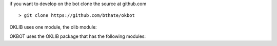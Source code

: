 .. _source:

if you want to develop on the bot clone the source at github.com

::

 > git clone https://github.com/bthate/okbot

OKLIB uses one module, the olib module:

.. autosummary::
    :toctree: 
    :template: module.rst

    olib

OKBOT uses the OKLIB package that has the following modules:

.. autosummary::
    :toctree: 
    :template: module.rst
  
    ob.clk          	- clock/repeater
    ob.csl          	- console 
    ob.hdl          	- handle
    ob.krn 		- kernel
    ob.prs	    	- parse
    ob.tsk		- tasks
    ob.utl		- utilities

